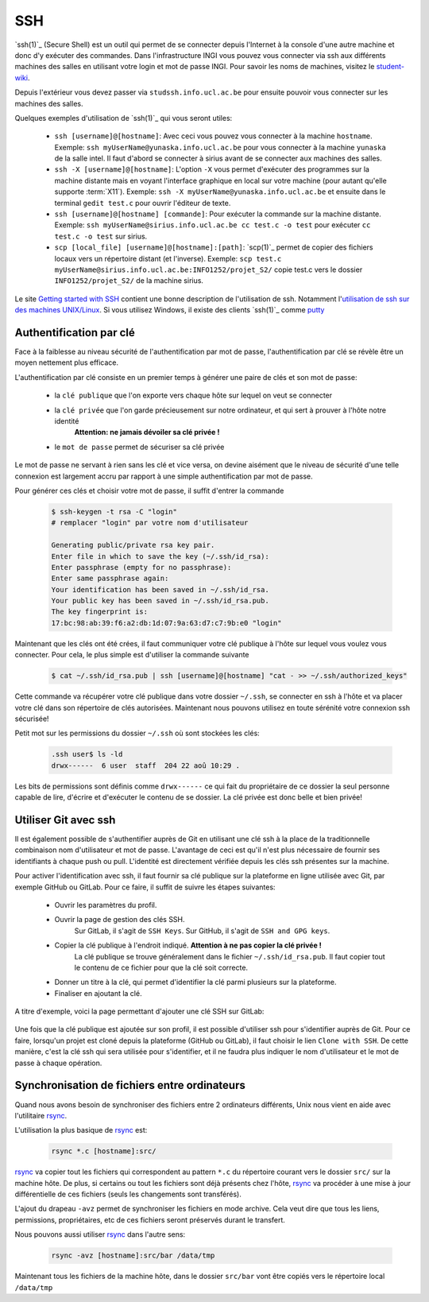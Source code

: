 .. -*- coding: utf-8 -*-
.. Copyright |copy| 2012 by `Olivier Bonaventure <http://inl.info.ucl.ac.be/obo>`_, Christoph Paasch, Grégory Detal et Maxime De Mol
.. Ce fichier est distribué sous une licence `creative commons <http://creativecommons.org/licenses/by-sa/3.0/>`_


.. _ssh:

SSH
---

.. spelling::

   ssh
   intel
   sirius
   l'Internet

`ssh(1)`_ (Secure Shell) est un outil qui permet de se connecter depuis l'Internet à la console d'une autre machine et donc d'y exécuter des commandes. Dans l'infrastructure INGI vous pouvez vous connecter via ssh aux différents machines des salles en utilisant votre login et mot de passe INGI. Pour savoir les noms de machines, visitez le `student-wiki <http://wiki.student.info.ucl.ac.be/Matériel/Matériel>`_.

Depuis l'extérieur vous devez passer via ``studssh.info.ucl.ac.be`` pour ensuite pouvoir vous connecter sur les machines des salles.

Quelques exemples d'utilisation de `ssh(1)`_ qui vous seront utiles:

	* ``ssh [username]@[hostname]``: Avec ceci vous pouvez vous connecter à la machine ``hostname``. Exemple: ``ssh myUserName@yunaska.info.ucl.ac.be`` pour vous connecter à la machine ``yunaska`` de la salle intel. Il faut d'abord se connecter à sirius avant de se connecter aux machines des salles.
	* ``ssh -X [username]@[hostname]``: L'option ``-X`` vous permet d'exécuter des programmes sur la machine distante mais en voyant l'interface graphique en local sur votre machine (pour autant qu'elle supporte :term:`X11`). Exemple: ``ssh -X myUserName@yunaska.info.ucl.ac.be`` et ensuite dans le terminal ``gedit test.c`` pour ouvrir l'éditeur de texte.
	* ``ssh [username]@[hostname] [commande]``: Pour exécuter la commande sur la machine distante. Exemple: ``ssh myUserName@sirius.info.ucl.ac.be cc test.c -o test`` pour exécuter ``cc test.c -o test`` sur sirius.
	* ``scp [local_file] [username]@[hostname]:[path]``: `scp(1)`_ permet de copier des fichiers locaux vers un répertoire distant (et l'inverse). Exemple: ``scp test.c myUserName@sirius.info.ucl.ac.be:INFO1252/projet_S2/`` copie test.c vers le dossier ``INFO1252/projet_S2/`` de la machine sirius.

Le site `Getting started with SSH <http://www.ibm.com/developerworks/aix/library/au-sshsecurity/>`_ contient une bonne description de l'utilisation de ssh. Notamment l'`utilisation de ssh sur des machines UNIX/Linux <http://www.ibm.com/developerworks/aix/library/au-sshsecurity/#SSH_for_UNIX>`_. Si vous utilisez Windows, il existe des clients `ssh(1)`_ comme `putty <http://www.putty.org/>`_

Authentification par clé
^^^^^^^^^^^^^^^^^^^^^^^^

Face à la faiblesse au niveau sécurité de l'authentification par mot de passe, l'authentification par clé se révèle être un moyen nettement plus efficace.

L'authentification par clé consiste en un premier temps à générer une paire de clés et son mot de passe:

        * la ``clé publique`` que l'on exporte vers chaque hôte sur lequel on veut se connecter
        * la ``clé privée`` que l'on garde précieusement sur notre ordinateur, et qui sert à prouver à l'hôte notre identité
					**Attention: ne jamais dévoiler sa clé privée !**
        * le ``mot de passe`` permet de sécuriser sa clé privée

Le mot de passe ne servant à rien sans les clé et vice versa, on devine aisément que le niveau de sécurité d'une telle connexion est largement accru par rapport à une simple authentification par mot de passe.

Pour générer ces clés et choisir votre mot de passe, il suffit d'entrer la commande

    .. code-block:: none

      $ ssh-keygen -t rsa -C "login"
      # remplacer "login" par votre nom d'utilisateur

      Generating public/private rsa key pair.
      Enter file in which to save the key (~/.ssh/id_rsa):
      Enter passphrase (empty for no passphrase):
      Enter same passphrase again:
      Your identification has been saved in ~/.ssh/id_rsa.
      Your public key has been saved in ~/.ssh/id_rsa.pub.
      The key fingerprint is:
      17:bc:98:ab:39:f6:a2:db:1d:07:9a:63:d7:c7:9b:e0 "login"

Maintenant que les clés ont été crées, il faut communiquer votre clé publique à l'hôte sur lequel vous voulez vous connecter. Pour cela, le plus simple est d'utiliser la commande suivante

    .. code-block:: console

      $ cat ~/.ssh/id_rsa.pub | ssh [username]@[hostname] "cat - >> ~/.ssh/authorized_keys"

Cette commande va récupérer votre clé publique dans votre dossier ``~/.ssh``, se connecter en ssh à l'hôte et va placer votre clé dans son répertoire de clés autorisées. Maintenant nous pouvons utilisez en toute sérénité votre connexion ssh sécurisée!

Petit mot sur les permissions du dossier ``~/.ssh`` où sont stockées les clés:

    .. code-block:: console

      .ssh user$ ls -ld
      drwx------  6 user  staff  204 22 aoû 10:29 .


Les bits de permissions sont définis comme ``drwx------`` ce qui fait du propriétaire de ce dossier la seul personne capable de lire, d'écrire et d'exécuter le contenu de se dossier. La clé privée est donc belle et bien privée!

Utiliser Git avec ssh
^^^^^^^^^^^^^^^^^^^^^

Il est également possible de s'authentifier auprès de Git en utilisant une clé ssh à la place de la traditionnelle combinaison nom d'utilisateur et mot de passe.
L'avantage de ceci est qu'il n'est plus nécessaire de fournir ses identifiants à chaque push ou pull.
L'identité est directement vérifiée depuis les clés ssh présentes sur la machine.

Pour activer l'identification avec ssh, il faut fournir sa clé publique sur la plateforme en ligne utilisée avec Git, par exemple GitHub ou GitLab.
Pour ce faire, il suffit de suivre les étapes suivantes:

				* Ouvrir les paramètres du profil.
				* Ouvrir la page de gestion des clés SSH.
					Sur GitLab, il s'agit de ``SSH Keys``.
					Sur GitHub, il s'agit de ``SSH and GPG keys``.
				* Copier la clé publique à l'endroit indiqué. **Attention à ne pas copier la clé privée !**
					La clé publique se trouve généralement dans le fichier ``~/.ssh/id_rsa.pub``.
					Il faut copier tout le contenu de ce fichier pour que la clé soit correcte.
				* Donner un titre à la clé, qui permet d'identifier la clé parmi plusieurs sur la plateforme.
				* Finaliser en ajoutant la clé.

A titre d'exemple, voici la page permettant d'ajouter une clé SSH sur GitLab:

.. figure:: ./figures/ssh-git.png
   :align: center
   :scale: 50

Une fois que la clé publique est ajoutée sur son profil, il est possible d'utiliser ssh pour s'identifier auprès de Git.
Pour ce faire, lorsqu'un projet est cloné depuis la plateforme (GitHub ou GitLab),
il faut choisir le lien ``Clone with SSH``.
De cette manière, c'est la clé ssh qui sera utilisée pour s'identifier,
et il ne faudra plus indiquer le nom d'utilisateur et le mot de passe à chaque opération.

Synchronisation de fichiers entre ordinateurs
^^^^^^^^^^^^^^^^^^^^^^^^^^^^^^^^^^^^^^^^^^^^^

Quand nous avons besoin de synchroniser des fichiers entre 2 ordinateurs différents, Unix nous vient en aide avec l'utilitaire `rsync <http://linux.about.com/library/cmd/blcmdl1_rsync.htm>`_.

L'utilisation la plus basique de `rsync <http://linux.about.com/library/cmd/blcmdl1_rsync.htm>`_ est:

    .. code-block:: console

      rsync *.c [hostname]:src/

`rsync <http://linux.about.com/library/cmd/blcmdl1_rsync.htm>`_ va copier tout les fichiers qui correspondent au pattern ``*.c`` du répertoire courant vers le dossier ``src/`` sur la machine hôte. De plus, si certains ou tout les fichiers sont déjà présents chez l'hôte, `rsync <http://linux.about.com/library/cmd/blcmdl1_rsync.htm>`_ va procéder à une mise à jour différentielle de ces fichiers (seuls les changements sont transférés).

L'ajout du drapeau ``-avz`` permet de synchroniser les fichiers en mode archive. Cela veut dire que tous les liens, permissions, propriétaires, etc de ces fichiers seront préservés durant le transfert.

Nous pouvons aussi utiliser `rsync <http://linux.about.com/library/cmd/blcmdl1_rsync.htm>`_ dans l'autre sens:

    .. code-block:: console

      rsync -avz [hostname]:src/bar /data/tmp

Maintenant tous les fichiers de la machine hôte, dans le dossier ``src/bar`` vont être copiés vers le répertoire local ``/data/tmp``


.. spelling::

   src
